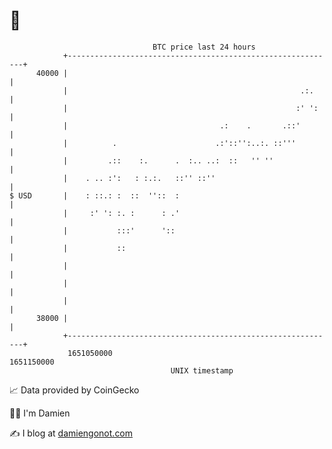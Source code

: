 * 👋

#+begin_example
                                   BTC price last 24 hours                    
               +------------------------------------------------------------+ 
         40000 |                                                            | 
               |                                                    .:.     | 
               |                                                   :' ':    | 
               |                                  .:    .       .::'        | 
               |          .                      .:'::'':..:. ::'''         | 
               |         .::    :.      .  :.. ..:  ::   '' ''              | 
               |    . .. :':   : :.:.   ::'' ::''                           | 
   $ USD       |    : ::.: :  ::  ''::  :                                   | 
               |     :' ': :. :      : .'                                   | 
               |           :::'      '::                                    | 
               |           ::                                               | 
               |                                                            | 
               |                                                            | 
               |                                                            | 
         38000 |                                                            | 
               +------------------------------------------------------------+ 
                1651050000                                        1651150000  
                                       UNIX timestamp                         
#+end_example
📈 Data provided by CoinGecko

🧑‍💻 I'm Damien

✍️ I blog at [[https://www.damiengonot.com][damiengonot.com]]

